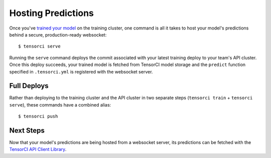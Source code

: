 Hosting Predictions
===================

Once you've `trained your model`_ on the training cluster, one command is all it takes to host your model's
predictions behind a secure, production-ready websocket::

  $ tensorci serve

Running the ``serve`` command deploys the commit associated with your latest training deploy to your team's API cluster.
Once this deploy succeeds, your trained model is fetched from TensorCI model storage and
the ``predict`` function specified in ``.tensorci.yml`` is registered with the websocket server.

Full Deploys
------------

Rather than deploying to the training cluster and the API cluster in two separate steps (``tensorci train`` + ``tensorci serve``),
these commands have a combined alias::

  $ tensorci push

Next Steps
----------

Now that your model's predictions are being hosted from a websocket server, its predictions can be fetched with the
`TensorCI API Client Library`_.

.. _`trained your model`: /training.html
.. _`TensorCI API Client Library`: /api_client.html
